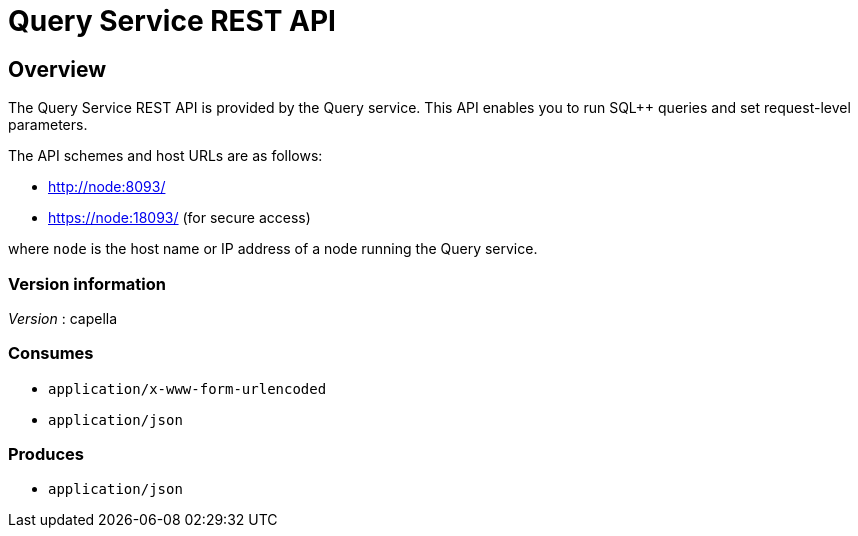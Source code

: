 = Query Service REST API


// This file is created automatically by Swagger2Markup.
// DO NOT EDIT! Refer to https://github.com/couchbaselabs/cb-swagger


// tag::body[]


[[_overview]]
== Overview
The Query Service REST API is provided by the Query service.
This API enables you to run SQL++ queries and set request-level parameters.

The API schemes and host URLs are as follows:

* http://node:8093/
* https://node:18093/ (for secure access)

where `node` is the host name or IP address of a node running the Query service.


=== Version information
[%hardbreaks]
__Version__ : capella


=== Consumes

* `application/x-www-form-urlencoded`
* `application/json`


=== Produces

* `application/json`


// end::body[]



